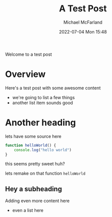 #+Title: A Test Post
#+AUTHOR: Michael McFarland
#+DESCRIPTION: Here's a test post with some awesome content
#+IMAGE: https://placekitten.com/400/200
#+DATE: 2022-07-04 Mon 15:48

Welcome to a test post

* Overview

Here's a test post with some awesome content
- we're going to list a few things
- another list item sounds good

* Another heading

lets have some source here
#+begin_src js
function helloWorld() {
    console.log("hello world")
}
#+end_src

this seems pretty sweet huh?

lets remake on that function =helloWorld=

** Hey a subheading
Adding even more content here
- even a list here
